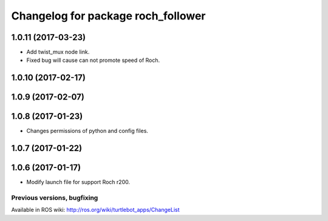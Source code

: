 ^^^^^^^^^^^^^^^^^^^^^^^^^^^^^^^^^^^^^^^^
Changelog for package roch_follower
^^^^^^^^^^^^^^^^^^^^^^^^^^^^^^^^^^^^^^^^
1.0.11 (2017-03-23)
-------------------
* Add twist_mux node link.
* Fixed bug will cause can not promote speed of Roch.

1.0.10 (2017-02-17)
-------------------

1.0.9 (2017-02-07)
-------------------

1.0.8 (2017-01-23)
-------------------
* Changes permissions of python and config files.

1.0.7 (2017-01-22)
-------------------

1.0.6 (2017-01-17)
-------------------
* Modify launch file for support Roch r200.


Previous versions, bugfixing
============================

Available in ROS wiki: http://ros.org/wiki/turtlebot_apps/ChangeList
